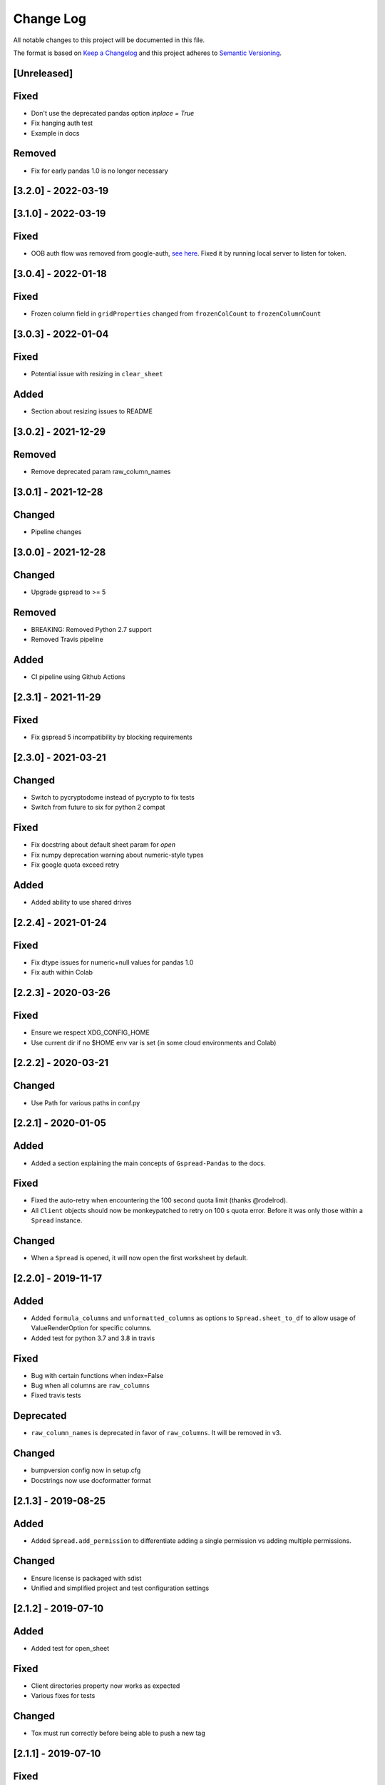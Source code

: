 Change Log
==========

All notable changes to this project will be documented in this file.

The format is based on `Keep a Changelog <http://keepachangelog.com/>`_
and this project adheres to `Semantic Versioning <http://semver.org/>`_.

[Unreleased]
------------

Fixed
-----

- Don't use the deprecated pandas option `inplace = True`
- Fix hanging auth test
- Example in docs

Removed
-------

- Fix for early pandas 1.0 is no longer necessary

[3.2.0] - 2022-03-19
-----------------------------
[3.1.0] - 2022-03-19
-----------------------------

Fixed
-----

- OOB auth flow was removed from google-auth, `see here <https://developers.googleblog.com/2022/02/making-oauth-flows-safer.html#disallowed-oob>`_. Fixed it by running local server to listen for token.

[3.0.4] - 2022-01-18
-----------------------------

Fixed
-----

- Frozen column field in ``gridProperties`` changed from ``frozenColCount`` to ``frozenColumnCount``

[3.0.3] - 2022-01-04
-----------------------------

Fixed
-----

- Potential issue with resizing in ``clear_sheet``

Added
-----

- Section about resizing issues to README

[3.0.2] - 2021-12-29
-----------------------------

Removed
-------

- Remove deprecated param raw_column_names

[3.0.1] - 2021-12-28
-----------------------------

Changed
-------

- Pipeline changes

[3.0.0] - 2021-12-28
-----------------------------

Changed
-------

- Upgrade gspread to >= 5

Removed
-------

- BREAKING: Removed Python 2.7 support
- Removed Travis pipeline

Added
-----

- CI pipeline using Github Actions

[2.3.1] - 2021-11-29
-----------------------------

Fixed
-----

- Fix gspread 5 incompatibility by blocking requirements

[2.3.0] - 2021-03-21
-----------------------------

Changed
-------

- Switch to pycryptodome instead of pycrypto to fix tests
- Switch from future to six for python 2 compat

Fixed
-----

- Fix docstring about default sheet param for `open`
- Fix numpy deprecation warning about numeric-style types
- Fix google quota exceed retry

Added
-----

- Added ability to use shared drives

[2.2.4] - 2021-01-24
-----------------------------

Fixed
-----

- Fix dtype issues for numeric+null values for pandas 1.0
- Fix auth within Colab

[2.2.3] - 2020-03-26
-----------------------------

Fixed
-----

- Ensure we respect XDG_CONFIG_HOME
- Use current dir if no $HOME env var is set (in some cloud environments and Colab)

[2.2.2] - 2020-03-21
-----------------------------

Changed
-------

- Use Path for various paths in conf.py

[2.2.1] - 2020-01-05
-----------------------------

Added
-----

-  Added a section explaining the main concepts of ``Gspread-Pandas``
   to the docs.

Fixed
-----

-  Fixed the auto-retry when encountering the 100 second quota limit (thanks @rodelrod).
-  All ``Client`` objects should now be monkeypatched to retry on 100 s quota error.
   Before it was only those within a ``Spread`` instance.

Changed
-------

-  When a ``Spread`` is opened, it will now open the first worksheet by default.

[2.2.0] - 2019-11-17
-----------------------------

Added
-----

-  Added ``formula_columns`` and ``unformatted_columns`` as options to
   ``Spread.sheet_to_df`` to allow usage of ValueRenderOption for specific
   columns.
-  Added test for python 3.7 and 3.8 in travis

Fixed
-----

-  Bug with certain functions when index=False
-  Bug when all columns are ``raw_columns``
-  Fixed travis tests

Deprecated
----------

-  ``raw_column_names`` is deprecated in favor of ``raw_columns``. It will
   be removed in v3.

Changed
-------

-  bumpversion config now in setup.cfg
-  Docstrings now use docformatter format


[2.1.3] - 2019-08-25
-----------------------------

Added
-----

-  Added ``Spread.add_permission`` to differentiate adding a single
   permission vs adding multiple permissions.

Changed
-------

-  Ensure license is packaged with sdist
-  Unified and simplified project and test configuration settings

[2.1.2] - 2019-07-10
-----------------------------

Added
-----

-  Added test for open_sheet

Fixed
-----

-  Client directories property now works as expected
-  Various fixes for tests

Changed
-------

-  Tox must run correctly before being able to push a new tag

[2.1.1] - 2019-07-10
-----------------------------

Fixed
-----

-  Fixed import in Spread after refactor, oops! should have ran tests

[2.1.0] - 2019-07-10
-----------------------------

Added
-----

-  Client now has an optional ``load_dirs`` param which default to ``False``

Changed
-------

-  BREAKING: Refactored ``Spread`` into its own file. If you were importing
   like ``from gspread_pandas.client import Spread`` you will need to change
   to ``from gspread_pandas.spread import Spread``.
-  Directories and paths are no longer loaded by default. However, if you try
   to use any functionality that requires it, it'll load it at that point.

Fixed
-----

-  If a file doesn't have ``parents`` it'll no longer break (thanks @shredding)
   (`#29 <https://github.com/aiguofer/gspread-pandas/issues/29>`_)
-  $XDG_CONFIG_HOME should now be respected
-  If you don't have Drive API access in the scope, it should now still work and
   print a message instead


[2.0.0] - 2019-06-12
-----------------------------

Added
-----

-  Test python 3.7, Windows, and MacOS
-  You can now iterate over worksheets like: ``for sheet in spread``
-  ``Spread.df_to_sheet`` can now flatten multi-level headers using the
   ``flatten_headers_sep`` param
-  Add ability to set permissions on spreadsheets
-  Add ability to create and move folders and spreadsheets
-  A session can now be passed directly to a ``Client``
-  A ``raw_column_names`` param to ``Spread.df_to_sheet`` to force specific
   columns to be sent to the Google Sheets API as RAW input so it doesn't
   get interpreted as a number, date, etc.

Removed
-------

-  BREAKING: Removed ``start/end_row/col`` params from add_filter
-  BREAKING: Removed ``user_creds_or_client`` param from Spread
-  BREAKING: Removed ``user_or_creds`` param from Client

Changed
-------

-  The ``credentials`` param is now called ``creds`` everywhere
-  Test suite is now a lot more robust
-  Use google-auth instead of the now deprecated oauth2client library.
   This moves the retry code into that library.
-  Default config will now be in ``C:\Users\<user>\AppData\gspread_pandas``
   on Windows


Fixed
-----

-  Things should now work when passing a ``Worksheet`` object to ``Spread.open``


[1.3.1] - 2019-05-17
-----------------------------

Fixed
~~~~~

-  Passing 0 to ``sheet``` param in any function should work now
-  When using multi-row column headers in a spreadsheet, the index name
   should now be better identified
-  Spread;update_cells should now work when passing a single cell value
-  When start != 'A1', freeze_rows/headers should now correctly freeze
   the right amount of rows/headers so the index and columns are frozen

[1.3.0] - 2019-04-30
-----------------------------

Added
~~~~~

-  Function to merge_cells
-  Function to unmerge_cells
-  Option to merge_headers in df_to_sheet
-  Retry when exceeding the 100s quota

Fixed
~~~~~

-  Fix passing 0 for freeze_index or freeze_headers. This essentially
   "unfreezes"
-  When the index has no name and you have a multi-level header, it will
   no longer fill in "index" as the index header

Deprecated
~~~~~~~~~~

-  Spread will no longer use the 'user_creds_or_client' param in v2. Instead, it
   will have optional 'credentials', 'client', and 'user' params. If creds or a
   client are passed, the user will be ignored. Otherwise, it'll use the user,
   which will default to "default"
-  Client will no longer use the 'user_or_creds' param in v2. Instead, it
   will have optional 'credentials' and 'user' params. If creds passed, the user
   will be ignored. Otherwise, it'll use the user, which will default to "default"
-  Spread.add_filter will be standardized to use 'start' and 'end' like other
   functions and the start/end_row/col are deprecated and will be removed in v2

Changed
~~~~~~~

-  Exceptions are no longer raised while handling another exception. This should
   prevent the "During handling of the above exception, another exception occurred"
   message
-  When opening a new Spreadsheet, the SpreadsheetNotFound exception will no longer
   be a "catchall" for any errors. If an error other than actually not finding the
   Spreadsheet occurs, it'll be raised.
-  Default value for the user param in util.get_config was changed to "default"

[1.2.2] - 2019-04-15
-----------------------------

Fixed
~~~~~

-  Fix passing only one of freeze_index or freeze_headers = True

[1.2.1] - 2018-08-30
-----------------------------

Fixed
~~~~~

-  Fixed __version__ string for bumpversion using black

[1.2.0] - 2018-08-30
-----------------------------

Added
~~~~~

-  Add config files and pre-commit hooks for isort, black, and flake8
-  Add config files for isort, black, and flake8

Fixed
~~~~~

-  Fixed clear_sheet when there are frozen rows/cols
-  Small fixes in README

Changed
~~~~~~~

-  Changed from reST docstrings to numpy docstrings
-  Updated README to include more in contributing section

[1.1.3] - 2018-07-07
-----------------------------

Added
~~~~~

-  Added unit tests for util

Fixed
~~~~~

-  Fix parse_df_col_names when df has a multi-index
-  Fix parse_sheet_index when using last column as index
-  Fix fillna when using categorical variables

[1.1.2] - 2018-06-23
-----------------------------

Fixed
~~~~~

-  Fix issue with basestring usage

Changed
~~~~~~~

-  Remove Python 3.4 from travis tests

[1.1.1] - 2018-06-13
-----------------------------

Changed
~~~~~~~

-  ``Spread.clear_sheet`` now doesn't resize to 0 since V4 is much more efficient at making batch updates. This should help prevent formulas that point to these sheets from breaking.

[1.1.0] - 2018-06-02
-----------------------------

Fixed
~~~~~

-  Now works with gspread 3.0
-  Spread.freeze is working again

Changed
~~~~~~~

-  Moved a lot of the credential handling into functions in gspread_pandas.conf
-  New ``get_creds`` function allows you to get ``OAuth2Credentials`` and pass them in to a ``Client`` or ``Spread``
-  Some functions were moved to ``gspread_pandas.util``

Added
~~~~~

-  New function ``Spread.add_filter`` created so that you can add filters to worksheets
-  New param ``add_filter`` added to ``Spread.df_to_sheet`` to add a filter to uploaded data

[1.0.5] - 2018-04-14
-----------------------------

Fixed
~~~~~

-  Added limit to gspread version since 3.0 broke gspread-pandas

[1.0.4] - 2018-04-08
-----------------------------

Fixed
~~~~~

-  Change ValueInputOption to USER_ENTERED so dates and numbers are parsed correctly in Google Sheets

[1.0.3] - 2018-04-02
-----------------------------

Added
~~~~~

-  Basic initial test

[1.0.2] - 2018-04-02
-----------------------------

Changed
~~~~~~~

-  Some dependency changes
-  Travis deploy will only happen on python 3.6
-  Changes to reduce number of fetch_sheet_metadata calls

[1.0.1] - 2018-03-26
-----------------------------

Changed
~~~~~~~

-  Replace pypi-publisher with twine in dev reqs
-  Change download url, now it should match the tags from bumpversion

[1.0.0] - 2018-03-26
-----------------------------

Added
~~~~~

-  There is now a separate ``Client`` class that extends the gspread v4 Client class and adds some functionalty. This includes a monkeypatche and hacky workarounds for gspread 2.0 issues. Once they get fixed upstream I need to remove these.

Changed
~~~~~~~

-  Now supports gspread 2.0 which uses Spreadsheets V4 API, this provides much better performance and reliability. Some APIs might have changed.
-  No longer need to chunk update requests, and range requests can use larger chunks
-  Some code improvements enabled by gspread 2.0
-  Removed deprecated params and functions

[0.16.1] - 2018-03-24
-----------------------------

Fixed
~~~~~

-  Set up correct credentials for travis pypi push

[0.16.0] - 2018-03-24
-----------------------------

Added
~~~~~

-  Test on multiple versions using tox
-  Enable travis-ci

Fixed
~~~~~

-  Remove dir accidentally pushed by build

Changed
~~~~~~~

-  Moved dev requirements into requirements_dev.txt
-  Now using bumpversion for version management
-  Minor updates to README
-  Documentation now at Read The Docs
-  Minor code changes to please flake8
-  Deleted update_pypi.sh as releases are now handled by travis

[0.15.6] - 2018-03-12
-----------------------------

Fixed
~~~~~

-  Remove code accidentally pushed by build

[0.15.5] - 2018-03-12
-----------------------------

Fixed
~~~~~

-  Added dependency version limit for gspread; will remove in next version

[0.15.4] - 2018-02-13
-----------------------------

Fixed
~~~~~

-  README example now points to the correct URL (thanks @lionel)
-  Calling parse_sheet_headers on an empty sheet doesn't break anymore (thanks @taewookim)

Added
~~~~~

-  You can now use service account credentials in the config (thanks @marcojetson)

[0.15.3] - 2017-11-21
-----------------------------

Changed
~~~~~~~

-  Always return an Index object from parse_sheet_headers

[0.15.2] - 2017-11-18
-----------------------------

Fixed
~~~~~

-  Fix sheet_to_df when headers are present with no data

Changed
~~~~~~~

-  Minimum Pandas version .20 now required

[0.15.1] - 2017-10-05
-----------------------------

Fixed
~~~~~

-  When there are merged cells outside the data range, an exception is no longer
   thrown.
-  Cast keys() to a list to fix Python 3 compat

[0.15.0] - 2017-09-11
-----------------------------

Changed
~~~~~~~

-  Added ``fill_value`` option to df_to_sheet

Fixed
~~~~~

-  Different application type credentials can be used now
-  Some safeguards to prevent certain exceptions
-  df_to_sheet won't fail when categorical columns have nulls

[0.14.3] - 2017-06-22
-----------------------------

Changed
~~~~~~~

-  Force gspread sheets refresh when refreshing sheets
-  Worksheet object can now be passed it to most functions with ``sheet`` param

[0.14.2] - 2017-06-18
-----------------------------

Added
~~~~~

-  Added ``url`` property for easy linking

Fixed
~~~~~

-  Fixed retry for _retry_get_all_values

[0.14.1] - 2017-06-05
-----------------------------

Changed
-------

-  Ensure sheet matadata is refreshed after sheet changing activitiesthrough use of a
   decorator
-  Retry when calling ``get_all_values``
-  More robust way to get index when a new sheet is created

[0.14.0] - 2017-05-25
-----------------------------

Added
~~~~~

-  Added function to freeze rows/columns to ``Spread``
-  Added ``freeze_index`` and ``freeze_headers`` flags to ``df_to_sheet``

Changed
~~~~~~~

-  Don't re-size again when using ``replace=True``
-  Switch away from deprecated ``gspread`` functions
-  Make functions in ``util`` non-private

Fixed
~~~~~

-  Prevent error when index > number of columns in ``sheet_to_df``

[0.13.0] - 2017-04-28
-----------------------------

Added
~~~~~

-  Added ``create_spread`` and ``create_sheet`` params for ``Spread`` class. This enables
   creating a spreadsheet or a worksheet during opening. This will require re-authenticating
   in order to use it

[0.12.1] - 2017-04-25
-----------------------------

Changed
~~~~~~~

-  If using multi-level headings, heading will be shifted up so the top level
   is not a blank string
-  Some functions that don't depend on ``self`` were moved into ``util.py``
-  The ``headers`` param in ``sheet_to_df`` was deprecated in favor of ``header_rows``

Fixed
~~~~~

-  I introduced some small bugs with the v4 api changes when a sheet is not found,
   they now work as expected even when a new sheet is created
-  The list of sheets is now refreshed when one is deleted

[0.12.0] - 2017-03-31
-----------------------------

Added
~~~~~

-  Add Sheets API v4 client to ``self.clientv4``

Fixed
~~~~~

-  Merged cells now all get the right value in ``sheet_to_df``
-  You can now pass ``replace=True`` when a sheet has frozen rows/cols

[0.11.2] - 2017-03-22
-----------------------------

Changed
~~~~~~~

-  Minor change to README

[0.11.1] - 2017-03-22
-----------------------------

Added
~~~~~

-  Added note about ``EOFError`` when verifying Oauth in ``Rodeo``

Changed
~~~~~~~

-  Add retry method for ``sheet.range`` to work around 'Connection Broken' error

Fixed
~~~~~

-  Fixed clearing only rows with ``clear_sheet``

[0.11.0] - 2017-02-14
-----------------------------

Changed
~~~~~~~

-  Only clear up to first row in ``clear_sheet`` so that data filters will persist
-  Moved default config from ``~/.google/`` to ``~/.config/gspread_pandas``

Fixed
~~~~~

-  Allow passing index ``0`` to ``open``
-  Fixed changelog

[0.10.1] - 2017-01-26
-----------------------------

Added
~~~~~

-  Added troubleshooting for ``certifi`` issue in ``README``

Changed
~~~~~~~

-  Only catch ``SpreadsheetNotFound`` exceptions when opening a spreadsheet


[0.10.0] - 2017-01-18
-----------------------------

Added
~~~~~

-  Added optional ``create`` param to ``open_sheet`` to create it if it doesn't exist
-  Added optional ``start`` param to ``df_to_sheet``, will take tuple or address as str

Changed
~~~~~~~

-  Improved docs, changed to ``rst``
-  Made some variables private
-  Improved ``__str__`` output
-  Switch to using exceptions from ``gspread``
-  ``spread`` param is now required for ``open``
-  When current sheet is deleted, ``self.sheet`` is set to ``None``
-  Improved versioning, switched to `Semantic Versioning <http://semver.org/>`_

Fixed
~~~~~

-  Fixed chunk calculation in Python 3
-  Sheet names are case insensitive, fixed ``find_sheet``

Deprecated
~~~~~~~~~~

-  Deprecate ``open_or_create_sheet`` function in favor of ``create=True`` param
   for ``open_sheet``
-  Deprecate ``start_row`` and ``start_col`` in ``df_to_sheet`` in favor of ``start``
   param

[0.9] - 2016-12-07
-----------------------------

Added
~~~~~

-  Add ``__repr__`` and ``__str__`` to show the active
-  Add user's email as a property to Spread. I recommend deleting
   existing Oauth credentials and re-creating them with new permissions
-  Allow importing with: ``from gspread_pandas import Spread``
-  Added ``CHANGELOG.md``

Changed
~~~~~~~

-  Restrict scope to only necessary endpoints
-  Add retry for updating cells in case an error occurrs
-  Minor changes to ``README.md``

Fixed
~~~~~

-  Fixed the use of ``start_row`` > 1

[0.8] - 2016-11-11
-----------------------------

Added
~~~~~

-  Add python 3 build to ``update_pypi.sh`` script

Fixed
~~~~~

-  Oauth flow now uses correct properties

[0.7] - 2016-11-10
-----------------------------

Changed
~~~~~~~

-  Made python 3 compatible using future

[0.6] - 2016-10-27
-----------------------------

Changed
~~~~~~~

-  Change defaults in ``sheet_to_df`` to include index and header
-  Raise error when missing google client config file

[0.5] - 2016-10-19
-----------------------------

Changed
~~~~~~~

-  Improve decorators more using ``decorator.decorator``

[0.4] - 2016-10-19
-----------------------------

Added
~~~~~

-  Pypi update script

Changed
-------

-  Improve decorators using ``functools.wraps``

[0.3] - 2016-10-19
-----------------------------

Changed
~~~~~~~

-  Add ``ensure_auth`` decorator to most functions to re-auth if needed
-  Chunk requests to prevent timeouts
-  Improved ``clear_sheet`` by resizing instead of deleting and
   re-creating

[0.2] - 2016-10-12
-----------------------------

Added
~~~~~

-  Code migrated
-  Example usage in README
-  Add requirements

[0.1] - 2016-10-11
-----------------------------

Added
~~~~~

-  README
-  initial code migrated

